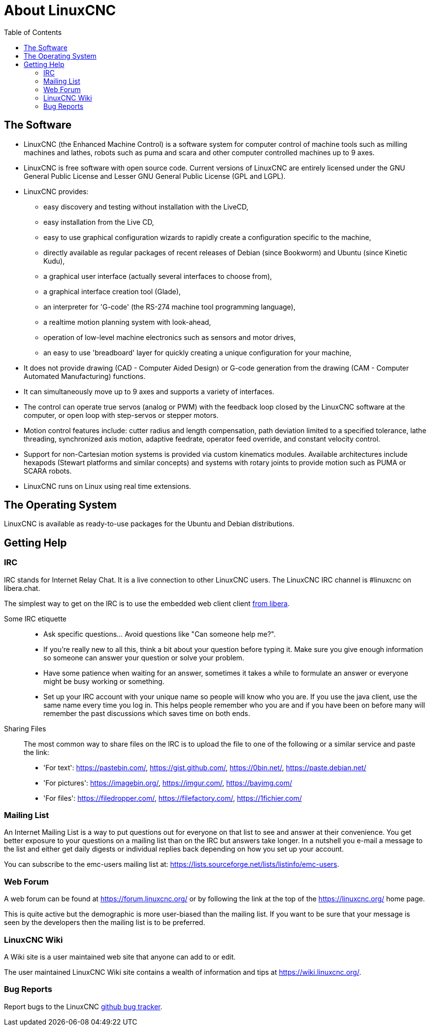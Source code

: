 :lang: en
:toc:

[[cha:about-linuxcnc]]
= About LinuxCNC(((About LinuxCNC)))

== The Software

* LinuxCNC (the Enhanced Machine Control) is a software system for computer
  control of machine tools such as milling machines and lathes, robots
  such as puma and scara and other computer controlled machines up to 9 axes.
* LinuxCNC is free software with open source code. Current versions of LinuxCNC
  are entirely licensed under the GNU General Public License and Lesser
  GNU General Public License (GPL and LGPL).
* LinuxCNC provides:
** easy discovery and testing without installation with the LiveCD,
** easy installation from the Live CD,
** easy to use graphical configuration wizards to rapidly create a configuration
   specific to the machine,
** directly available as regular packages of recent releases of Debian (since Bookworm) and Ubuntu (since Kinetic Kudu),
** a graphical user interface (actually several interfaces to choose from),
** a graphical interface creation tool (Glade),
** an interpreter for 'G-code' (the RS-274 machine tool programming
   language),
** a realtime motion planning system with look-ahead,
** operation of low-level machine electronics such as sensors and motor drives,
** an easy to use 'breadboard' layer for quickly creating a unique configuration for your machine,
* It does not provide drawing (CAD - Computer Aided Design) or G-code generation
  from the drawing (CAM - Computer Automated Manufacturing) functions.
* It can simultaneously move up to 9 axes and supports a variety of interfaces.
* The control can operate true servos (analog or PWM) with the feedback
  loop closed by the LinuxCNC software at the computer, or open loop with
  step-servos or stepper motors.
* Motion control features include: cutter radius and length
  compensation, path deviation limited to a specified tolerance, lathe
  threading, synchronized axis motion, adaptive feedrate, operator
  feed override, and constant velocity control.
* Support for non-Cartesian motion systems is provided via custom
  kinematics modules. Available architectures include hexapods (Stewart
  platforms and similar concepts) and systems with rotary joints to
  provide motion such as PUMA or SCARA robots.
* LinuxCNC runs on Linux using real time extensions.

== The Operating System

LinuxCNC is available as ready-to-use packages for the Ubuntu and Debian
distributions.

[[sec:getting-help]]
== Getting Help(((Getting Help)))

=== IRC

IRC stands for Internet Relay Chat.
It is a live connection to other LinuxCNC users.
The LinuxCNC IRC channel is #linuxcnc on libera.chat.

The simplest way to get on the IRC is to use the embedded web client
client https://web.libera.chat/#linuxcnc[from libera].

Some IRC etiquette::
* Ask specific questions... Avoid questions like "Can someone help me?".
* If you're really new to all this, think a bit about your question
  before typing it.  Make sure you give enough information so
  someone can answer your question or solve your problem.
* Have some patience when waiting for an answer, sometimes it takes a
  while to formulate an answer or everyone might be busy working or
  something.
* Set up your IRC account with your unique name so people will know who
  you are.  If you use the java client, use the same name every time you
  log in.  This helps people remember who you are and if you have been on
  before many will remember the past discussions which
  saves time on both ends.

Sharing Files::
The most common way to share files on the IRC is to upload the file
to one of the following or a similar service and paste the link:

* 'For text': https://pastebin.com/, https://gist.github.com/, https://0bin.net/, https://paste.debian.net/
* 'For pictures': https://imagebin.org/, https://imgur.com/, https://bayimg.com/
* 'For files': https://filedropper.com/, https://filefactory.com/, https://1fichier.com/

=== Mailing List

An Internet Mailing List is a way to put questions out for everyone on
that list to see and answer at their convenience. You get better
exposure to your questions on a mailing list than on the IRC but
answers take longer. In a nutshell you e-mail a message to the list and
either get daily digests or individual replies back depending on how
you set up your account.

You can subscribe to the emc-users mailing list at:
https://lists.sourceforge.net/lists/listinfo/emc-users.

=== Web Forum

A web forum can be found at https://forum.linuxcnc.org/ or by following
the link at the top of the https://linuxcnc.org/ home page.

This is quite active but the demographic is more user-biased than the
mailing list.  If you want to be sure that your message is seen by the
developers then the mailing list is to be preferred.

=== LinuxCNC Wiki

A Wiki site is a user maintained web site that anyone can add to or edit.

The user maintained LinuxCNC Wiki site contains a
wealth of information and tips at https://wiki.linuxcnc.org/.

=== Bug Reports

Report bugs to the LinuxCNC
link:https:///github.com/LinuxCNC/linuxcnc/issues[github bug tracker].

// vim: set syntax=asciidoc:
